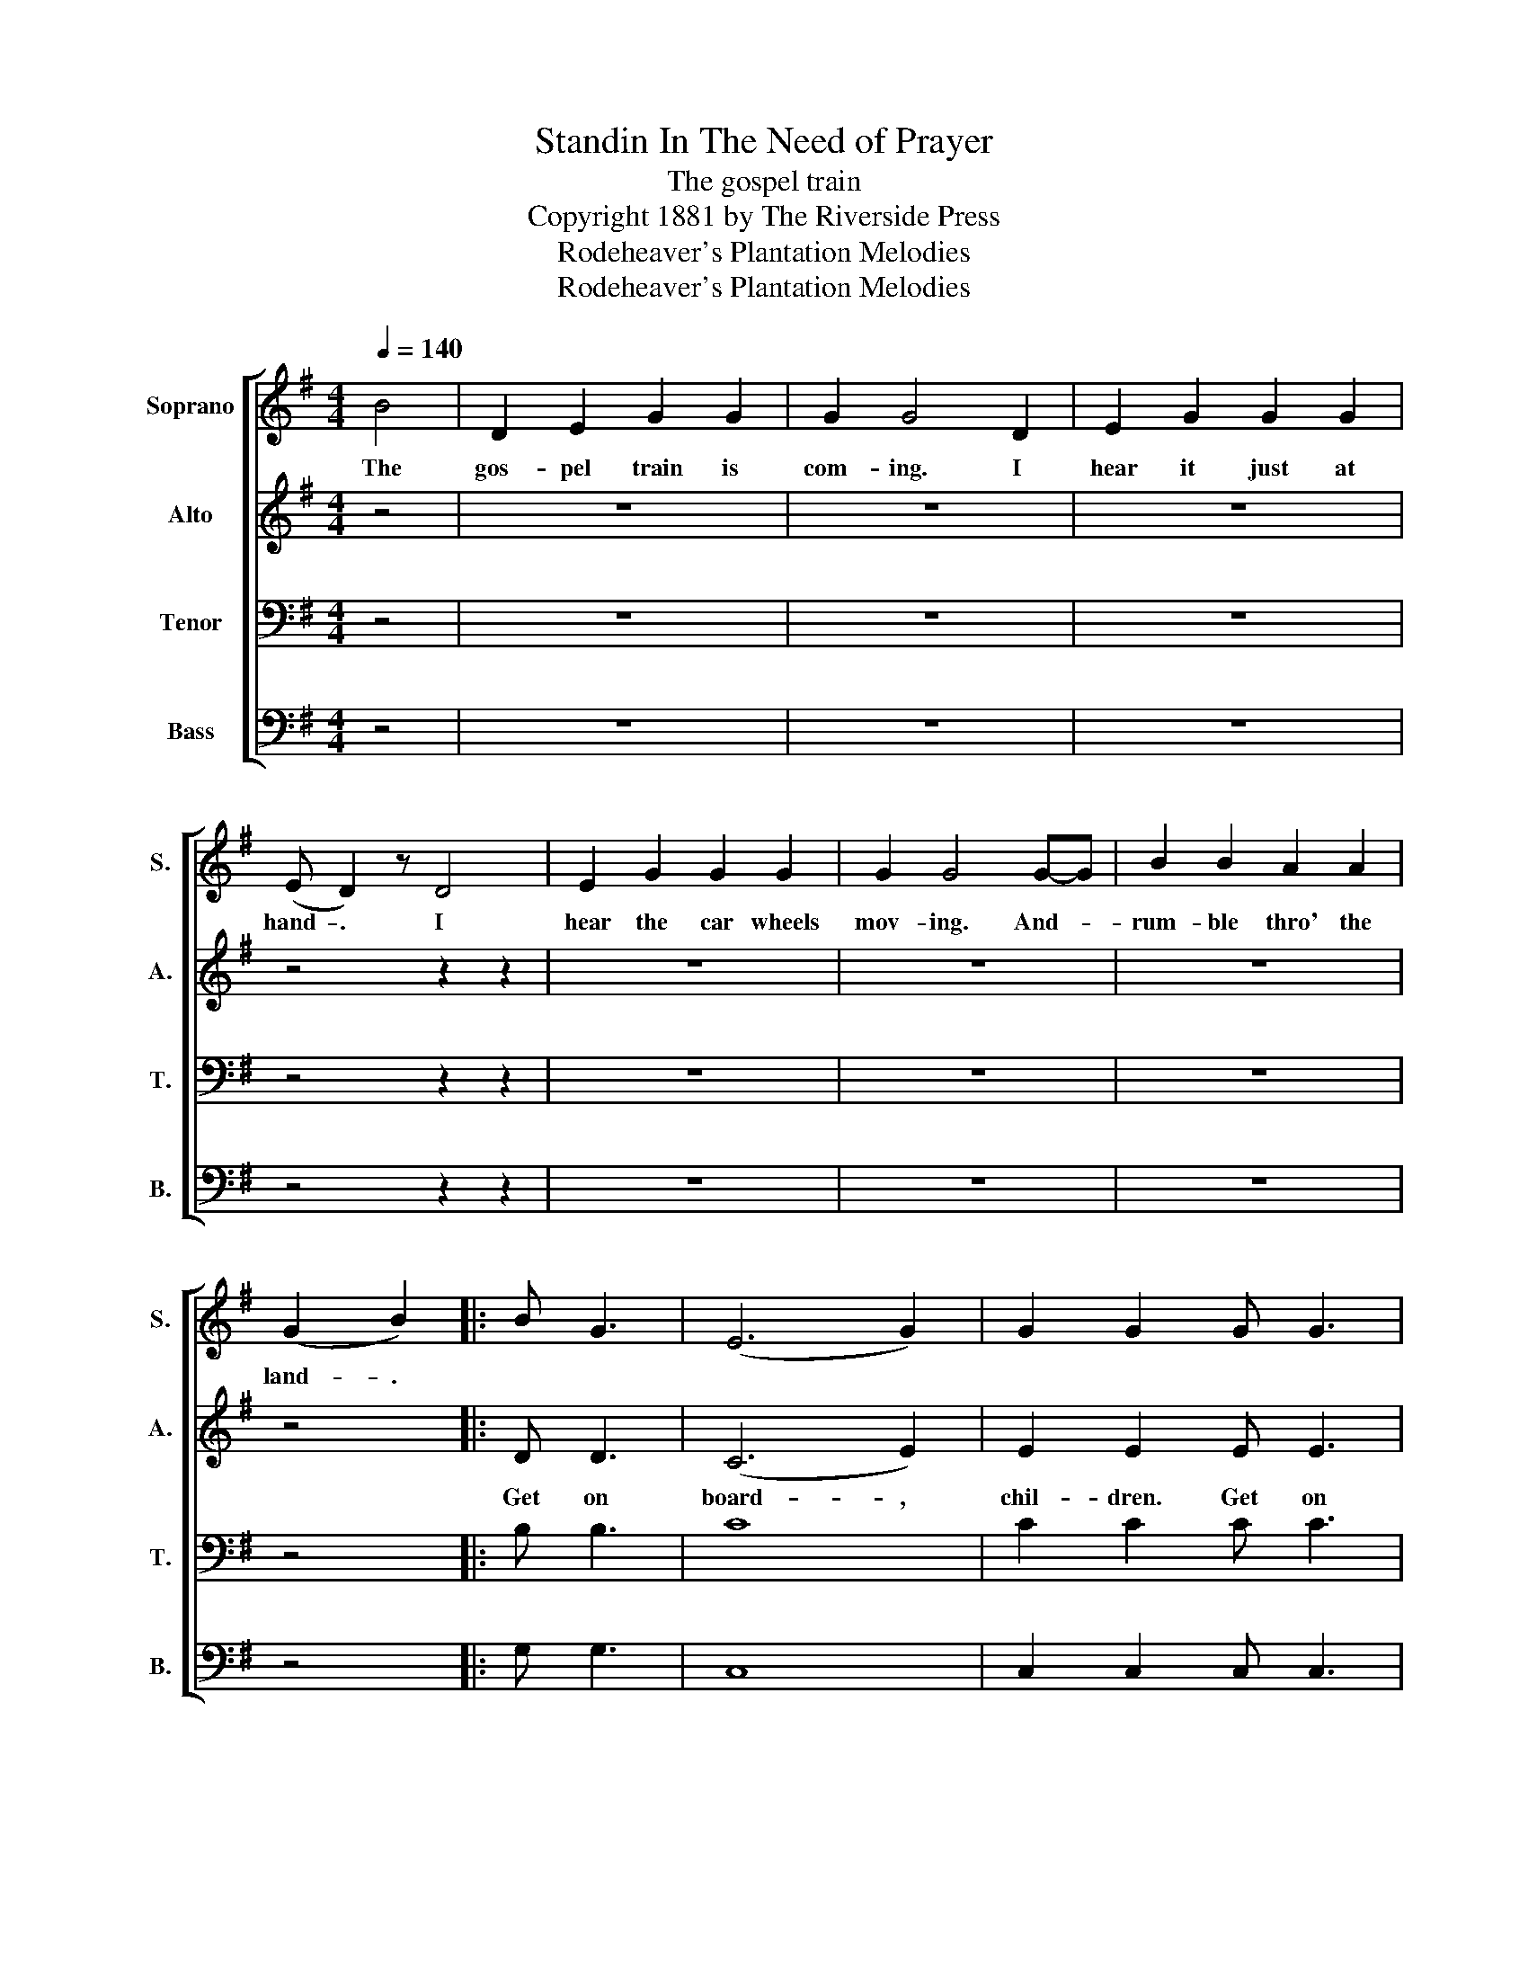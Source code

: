 X:1
T:Standin In The Need of Prayer
T:The gospel train
T:Copyright 1881 by The Riverside Press
T:Rodeheaver's Plantation Melodies
T:Rodeheaver's Plantation Melodies
Z:Rodeheaver's Plantation Melodies
%%score [ 1 2 3 4 ]
L:1/8
Q:1/4=140
M:4/4
K:G
V:1 treble nm="Soprano" snm="S."
V:2 treble nm="Alto" snm="A."
V:3 bass nm="Tenor" snm="T."
V:4 bass nm="Bass" snm="B."
V:1
 B4 | D2 E2 G2 G2 | G2 G4 D2 | E2 G2 G2 G2 | (E D2) z D4 | E2 G2 G2 G2 | G2 G4 G-G | B2 B2 A2 A2 | %8
w: The|gos- pel train is|com- ing. I|hear it just at|hand- . I|hear the car wheels|mov- ing. And- *|rum- ble thro' the|
 (G2 B2) |: B G3 | (E6 G2) | G2 G2 G G3 | (D6 G2) | G2 G2 B G3 | (E6 G2) | G2 G4 GA | %16
w: land- .||||||||
 B2 B2 AA A2 |1 (G2 B2) :|2 G4 |] %19
w: |||
V:2
 z4 | z8 | z8 | z8 | z4 z2 z2 | z8 | z8 | z8 | z4 |: D D3 | (C6 E2) | E2 E2 E E3 | D8 | %13
w: |||||||||Get on|board- ,|chil- dren. Get on|board|
 G2 G2 D D3 | (C6 E2) | E2 G4 GA | G2 G2 FF F2 |1 (G2 B2) :|2 G4 |] %19
w: chil- dren. Get on|board *|chil- dren. For there's|room for ma- ny a|more- .|more.|
V:3
 z4 | z8 | z8 | z8 | z4 z2 z2 | z8 | z8 | z8 | z4 |: B, B,3 | C8 | C2 C2 C C3 | B,8 | %13
 B,2 B,2 B, B,3 | C8 | C2 C4 CC | C2 C2 CC C2 |1 B,4 :|2 B,4 |] %19
V:4
 z4 | z8 | z8 | z8 | z4 z2 z2 | z8 | z8 | z8 | z4 |: G, G,3 | C,8 | C,2 C,2 C, C,3 | G,8 | %13
 G,2 G,2 G, G,3 | C,8 | C,2 C,4 C,C, | D,2 D,2 D,D, D,2 |1 G,4 :|2 G,4 |] %19


